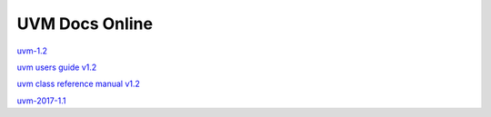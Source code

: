 
UVM Docs Online
===============

`uvm-1.2 <_static/uvm-1.2/docs/html/index.html>`_

`uvm users guide v1.2 <_static/uvm-1.2/uvm_users_guide_1.2.pdf>`_

`uvm class reference manual v1.2 <_static/uvm-1.2/UVM_Class_Reference_Manual_1.2.pdf>`_

`uvm-2017-1.1 <_static/1800.2-2017-1.1/docs/html/index.html>`_

